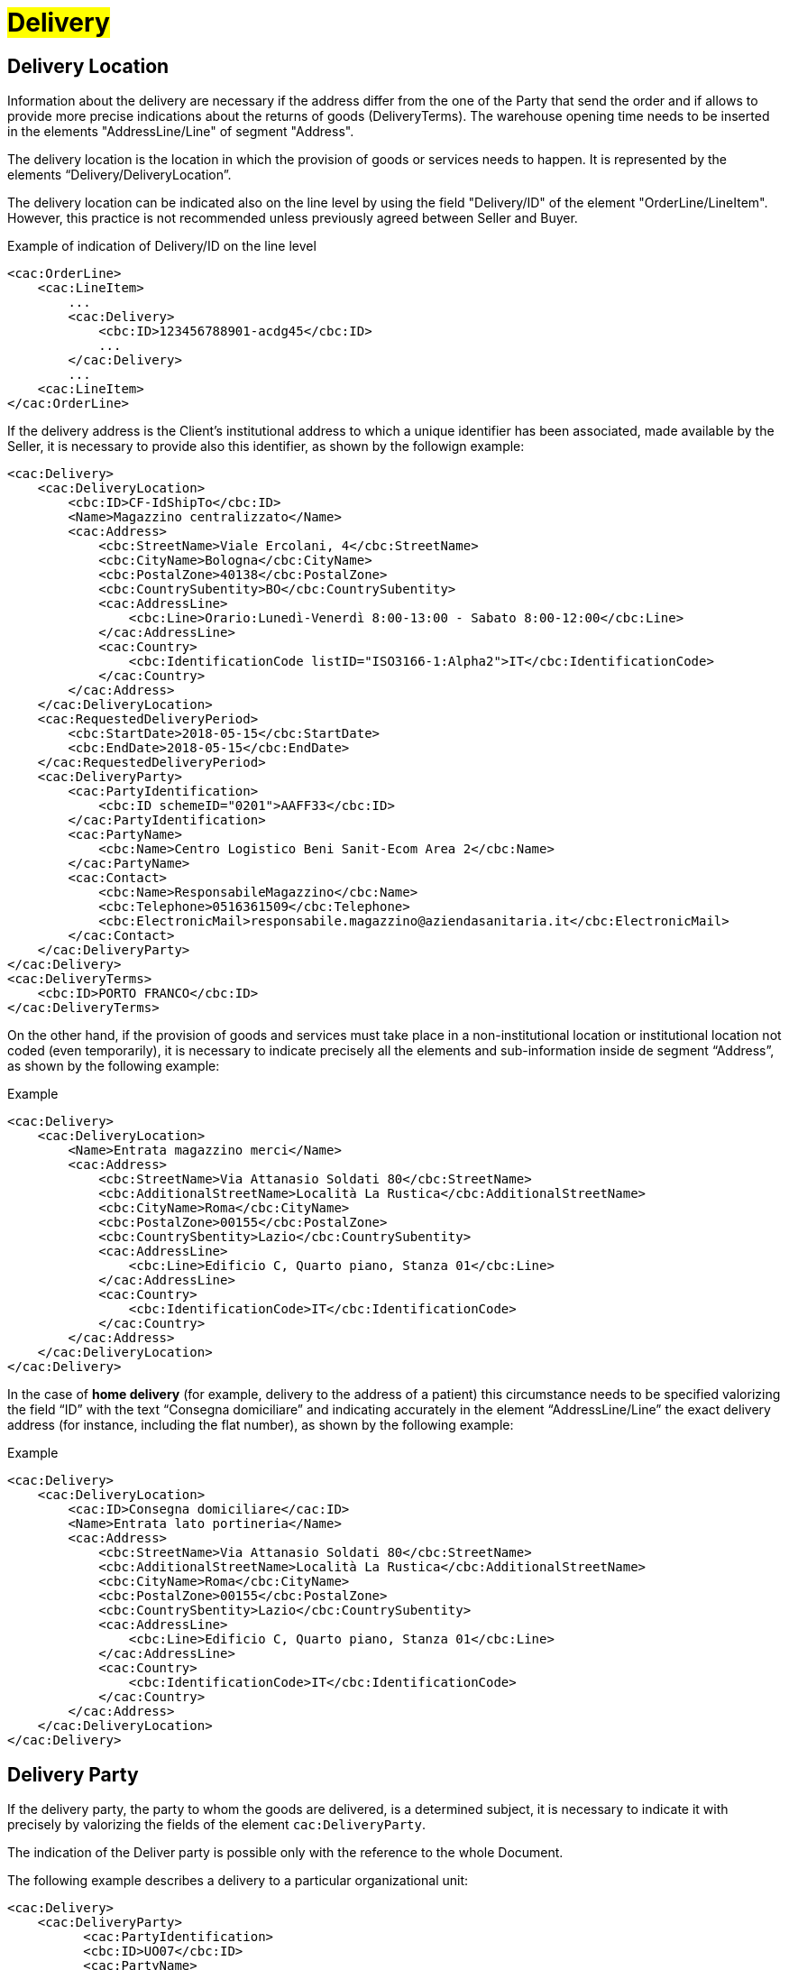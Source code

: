 [[Consegna-Delivery]]
= #Delivery#

:leveloffset: +1

= Delivery Location


Information about the delivery are necessary if the address differ from the one of the Party that send the order and if allows to provide more precise indications about the returns of goods (DeliveryTerms). The warehouse opening time needs to be inserted in the elements "AddressLine/Line" of segment "Address".

The delivery location is the location in which the provision of goods or services needs to happen. It is represented by the elements “Delivery/DeliveryLocation”.

The delivery location can be indicated also on the line level by using the field "Delivery/ID" of the element "OrderLine/LineItem". However, this practice is not recommended unless previously agreed between Seller and Buyer. +

.Example of indication of Delivery/ID on the line level
[source, xml, indent=0]
----
<cac:OrderLine>
    <cac:LineItem>
        ...
        <cac:Delivery>
            <cbc:ID>123456788901-acdg45</cbc:ID>
            ...
        </cac:Delivery>
        ...
    <cac:LineItem>
</cac:OrderLine>
----

If the delivery address is the Client's institutional address to which a unique identifier has been associated, made available by the Seller, it is necessary to provide also this identifier, as shown by the followign example:

[source, xml, indent=0]
----
<cac:Delivery>
    <cac:DeliveryLocation>
        <cbc:ID>CF-IdShipTo</cbc:ID>
        <Name>Magazzino centralizzato</Name>
        <cac:Address>
            <cbc:StreetName>Viale Ercolani, 4</cbc:StreetName>
            <cbc:CityName>Bologna</cbc:CityName>
            <cbc:PostalZone>40138</cbc:PostalZone>
            <cbc:CountrySubentity>BO</cbc:CountrySubentity>
            <cac:AddressLine>
                <cbc:Line>Orario:Lunedì-Venerdì 8:00-13:00 - Sabato 8:00-12:00</cbc:Line>
            </cac:AddressLine>
            <cac:Country>
                <cbc:IdentificationCode listID="ISO3166-1:Alpha2">IT</cbc:IdentificationCode>
            </cac:Country>
        </cac:Address>
    </cac:DeliveryLocation>
    <cac:RequestedDeliveryPeriod>
        <cbc:StartDate>2018-05-15</cbc:StartDate>
        <cbc:EndDate>2018-05-15</cbc:EndDate>
    </cac:RequestedDeliveryPeriod>
    <cac:DeliveryParty>
        <cac:PartyIdentification>
            <cbc:ID schemeID="0201">AAFF33</cbc:ID>
        </cac:PartyIdentification>
        <cac:PartyName>
            <cbc:Name>Centro Logistico Beni Sanit-Ecom Area 2</cbc:Name>
        </cac:PartyName>
        <cac:Contact>
            <cbc:Name>ResponsabileMagazzino</cbc:Name>
            <cbc:Telephone>0516361509</cbc:Telephone>
            <cbc:ElectronicMail>responsabile.magazzino@aziendasanitaria.it</cbc:ElectronicMail>
        </cac:Contact>
    </cac:DeliveryParty>
</cac:Delivery>
<cac:DeliveryTerms>
    <cbc:ID>PORTO FRANCO</cbc:ID>
</cac:DeliveryTerms>
----

On the other hand, if the provision of goods and services  must take place in a non-institutional location or institutional location not coded (even temporarily), it is necessary to indicate precisely all the elements and sub-information inside de segment “Address”, as shown by the following example:

.Example
[source, xml, indent=0]
----
<cac:Delivery>
    <cac:DeliveryLocation>
        <Name>Entrata magazzino merci</Name>
        <cac:Address>
            <cbc:StreetName>Via Attanasio Soldati 80</cbc:StreetName>
            <cbc:AdditionalStreetName>Località La Rustica</cbc:AdditionalStreetName>
            <cbc:CityName>Roma</cbc:CityName>
            <cbc:PostalZone>00155</cbc:PostalZone>
            <cbc:CountrySbentity>Lazio</cbc:CountrySubentity>
            <cac:AddressLine>
                <cbc:Line>Edificio C, Quarto piano, Stanza 01</cbc:Line>
            </cac:AddressLine>
            <cac:Country>
                <cbc:IdentificationCode>IT</cbc:IdentificationCode>
            </cac:Country>
        </cac:Address>
    </cac:DeliveryLocation>
</cac:Delivery>
----

In the case of *home delivery* (for example, delivery to the address of a patient) this circumstance needs to be specified valorizing the field “ID” with the text “Consegna domiciliare” and indicating accurately in the element “AddressLine/Line” the exact delivery address (for instance, including the flat number), as shown by the following example:


.Example
[source, xml, indent=0]
----
<cac:Delivery>
    <cac:DeliveryLocation>
        <cac:ID>Consegna domiciliare</cac:ID>
        <Name>Entrata lato portineria</Name>
        <cac:Address>
            <cbc:StreetName>Via Attanasio Soldati 80</cbc:StreetName>
            <cbc:AdditionalStreetName>Località La Rustica</cbc:AdditionalStreetName>
            <cbc:CityName>Roma</cbc:CityName>
            <cbc:PostalZone>00155</cbc:PostalZone>
            <cbc:CountrySbentity>Lazio</cbc:CountrySubentity>
            <cac:AddressLine>
                <cbc:Line>Edificio C, Quarto piano, Stanza 01</cbc:Line>
            </cac:AddressLine>
            <cac:Country>
                <cbc:IdentificationCode>IT</cbc:IdentificationCode>
            </cac:Country>
        </cac:Address>
    </cac:DeliveryLocation>
</cac:Delivery>
----

:leveloffset: -1


:leveloffset: +1

= Delivery Party

If the delivery party, the party to whom the goods are delivered, is a determined subject, it is necessary to indicate it with precisely by valorizing the fields of the element `cac:DeliveryParty`. +

The indication of the Deliver party is possible only with the reference to the whole Document. +

The following example describes a delivery to a particular organizational unit:

[source, xml, indent=0]
----
<cac:Delivery>
    <cac:DeliveryParty>
          <cac:PartyIdentification>
          <cbc:ID>UO07</cbc:ID>
          <cac:PartyName>
              <cbc:Name>Centro logistico</cbc:Name>
     </cac:PartyName>
     <cac:Contact>
         <cbc:Name>James Bond</Name
         <cbc:Telephone>0647611</cbc:Telephone>
         <cbc:ElectronicMail>james.bond@peo.it</ ElectronicMail>
        </cac:Contact>
        </cac:PartyIdentification>
    </cac:DeliveryParty>
</cac:Delivery>
---- 

When the "Beneficiary" needs to be indicated, the identifier (field “ID”) and denomination (field “Name”) of the organizational unit are both mandatory. If the identifier is unknown or does not exist, it is sufficient to fill the element with the text “UO” (abbreviation for organizational unit). +

If the Beneficiary is a natural person, it is necessary to balance the need of protecting their confidentiality with the necessity of giving complete and exhaustive information for the delivery. To this end: +

* if it is not strictly necessary to indicate the extended name of the Beneficiary, the field “Name” must be filled with “PF” (abbreviation for physical person).
* if an identifier was assigned to the Beneficiary, this must be indicated into the field “ID”,  otherwise even this must be filled with “PF”.

:leveloffset: -1


:leveloffset: +1

= Shipping Marks

The Buyer can require to the Seller, if needed, to print a text over the shipping label by properly valorizing the field “TransportHandlingUnit/ShippingMarks” of the element “Shipment”, as shown below:

[source, xml, indent=0]
----
<cac:Delivery>
    <cbc:ID>NA</cbc:ID> 
    <cac:Shipment>
        <cac:TransportHandlingUnit>
            <cbc:ShippingMarks>aaaaaaaaaa</cbc:ShippingMarks>
        </cac:TransportHandlingUnit>
    </cac:Shipment>
</cac:Delivery>
---- 

:leveloffset: -1
